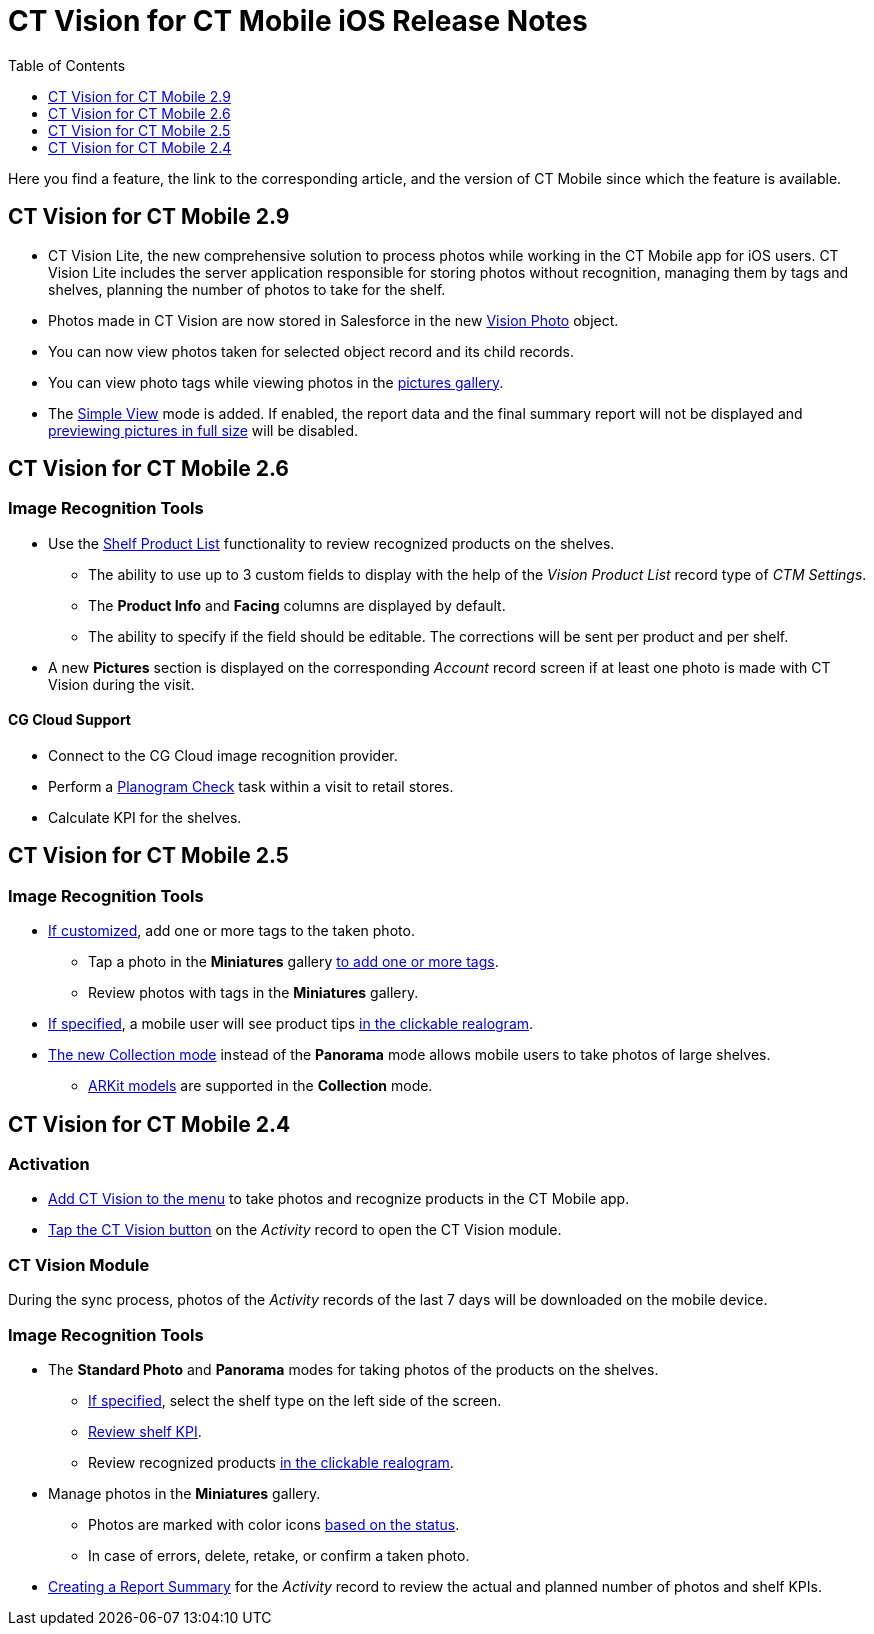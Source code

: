 = CT Vision for CT Mobile iOS Release Notes
:toc:
:toclevels: 1

Here you find a feature, the link to the corresponding article, and the
version of CT Mobile since which the feature is available.

[[h2_1172874714]]
== CT Vision for CT Mobile 2.9

* CT Vision Lite, the new comprehensive solution to process photos while working in the CT Mobile app for iOS users. CT Vision Lite includes the server application responsible for storing photos without recognition, managing them by tags and shelves, planning the number of photos to take for the shelf.

* Photos made in CT Vision are now stored in Salesforce in the new xref:2.9/ref-guide/vision-photo-field-reference-ir-2-9.adoc[Vision Photo] object.
* You can now view photos taken for selected object record and its child records.
* You can view photo tags while viewing photos in the xref:2.9/admin-guide/working-with-ct-vision-ir-in-the-ct-mobile-app-2-9.adoc#h2_566778463[pictures gallery].
* The xref:2.9/admin-guide/working-with-ct-vision-ir-in-the-ct-mobile-app-2-9.adoc[Simple View] mode is added. If enabled, the report data and the final summary report will not be displayed and xref:2.9/admin-guide/working-with-ct-vision-ir-in-the-ct-mobile-app-2-9.adoc#h2_566778463[previewing pictures in full size] will be disabled.

[[h2_1172874713]]
== CT Vision for CT Mobile 2.6

[[h3_110293510]]
=== Image Recognition Tools

* Use the xref:2.8/admin-guide/working-with-ct-vision-in-the-ct-mobile-app.adoc#h3_1017582017[Shelf Product List] functionality to review recognized products on the shelves.
** The ability to use up to 3 custom fields to display with the help of the _Vision Product List_ record type of _CTM Settings_.
** The *Product Info* and *Facing* columns are displayed by default.
** The ability to specify if the field should be editable. The corrections will be sent per product and per shelf.
* A new *Pictures* section is displayed on the corresponding _Account_ record screen if at least one photo is made with CT Vision during the visit.

[[h3_1379605186]]
==== CG Cloud Support

* Connect to the CG Cloud image recognition provider.
* Perform a xref:ctmobile:ios/mobile-application/mobile-application-modules/cg-cloud/managing-visits-to-retail-stores.adoc#h3_481270469[Planogram Check] task within a visit to retail stores.
* Calculate KPI for the shelves.

[[h2_1172874716]]
== CT Vision for CT Mobile 2.5

[[h3_489916585]]
=== Image Recognition Tools

* xref:2.8/admin-guide/getting-started/specifying-product-objects-and-fields.adoc[If customized], add one or more tags to the taken photo.
** Tap a photo in the *Miniatures* gallery xref:2.8/admin-guide/working-with-ct-vision-in-the-ct-mobile-app.adoc#h2_491461789[to add one or more tags].
** Review photos with tags in the *Miniatures* gallery.

* xref:2.8/ref-guide/vision-settings-ref/vision-hint-field-reference.adoc[If specified], a mobile user will see product tips xref:2.8/admin-guide/working-with-ct-vision-in-the-ct-mobile-app.adoc#h3_2072273480[in the clickable realogram].
* xref:2.8/admin-guide/working-with-ct-vision-in-the-ct-mobile-app.adoc#h2_1221438961[The new Collection mode] instead of the *Panorama* mode allows mobile users to take photos of large shelves.
** xref:2.8/admin-guide/working-with-ct-vision-in-the-ct-mobile-app.adoc[ARKit models] are supported in the *Collection* mode.

[[h2_891547920]]
== CT Vision for CT Mobile 2.4 

[[h3_2077060874]]
=== Activation

* xref:2.8/admin-guide/getting-started/configuring-ct-mobile-for-work-with-ct-vision.adoc[Add CT Vision to the menu] to take photos and recognize products in the CT Mobile app.
* xref:2.8/admin-guide/working-with-ct-vision-in-the-ct-mobile-app.adoc#h2_1221438961[Tap the CT Vision button] on the _Activity_ record to open the CT Vision module.

[[h3_397932385]]
=== CT Vision Module

During the sync process, photos of the _Activity_ records of the last 7 days will be downloaded on the mobile device.

[[h3_436277134]]
=== Image Recognition Tools

* The *Standard Photo* and *Panorama* modes for taking photos of the products on the shelves.
** xref:2.8/ref-guide/vision-settings-ref/vision-shelf-field-reference.adoc[If specified], select the shelf type on the left side of the screen.
** xref:2.8/ref-guide/vision-settings-ref/vision-kpi-field-reference.adoc[Review shelf KPI].
** Review recognized products xref:2.8/admin-guide/working-with-ct-vision-in-the-ct-mobile-app.adoc#h3_2072273480[in the clickable realogram].
* Manage photos in the *Miniatures* gallery.
** Photos are marked with color icons xref:2.8/admin-guide/working-with-ct-vision-in-the-ct-mobile-app.adoc#h2_691734370[based on the status].
** In case of errors, delete, retake, or confirm a taken photo.
* xref:2.8/admin-guide/working-with-ct-vision-in-the-ct-mobile-app.adoc#h2_1221438961[Creating a Report Summary] for the _Activity_ record to review the actual and planned number of photos and shelf KPIs.


